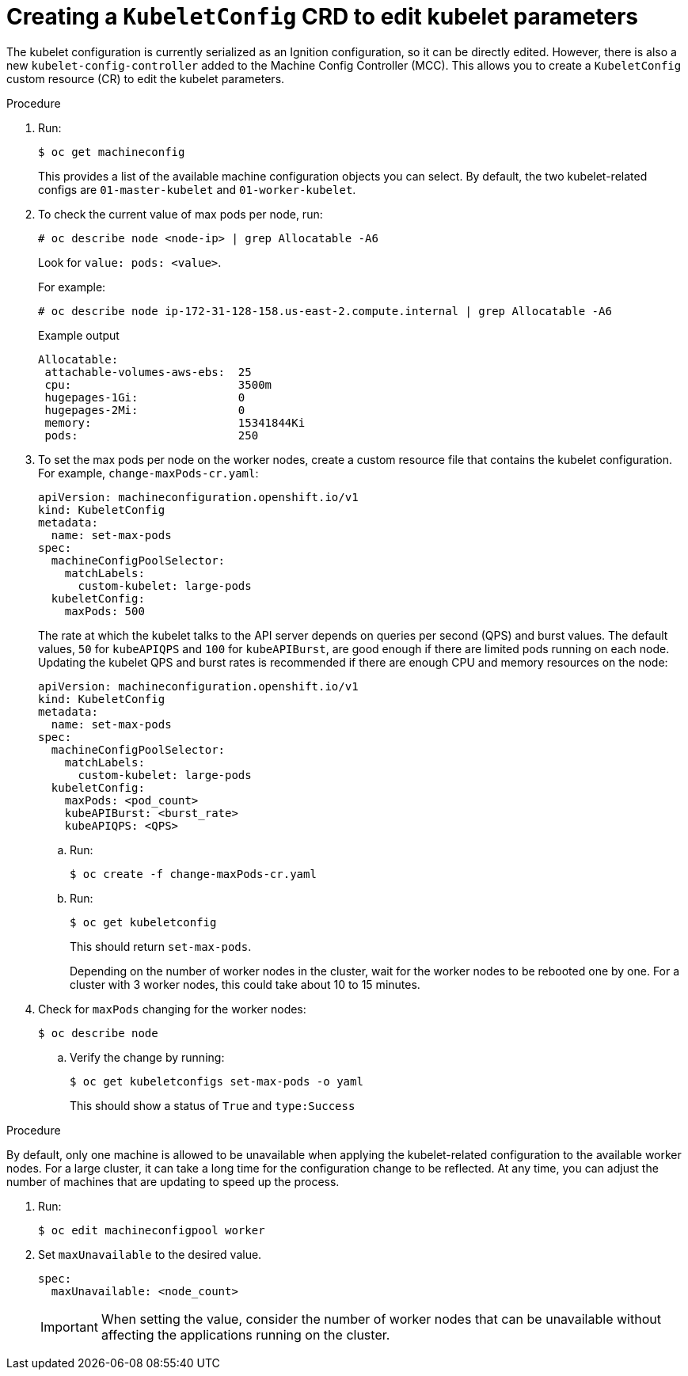 // Module included in the following assemblies:
//
// * scalability_and_performance/recommended-host-practices.adoc
// * post_installation_configuration/node-tasks.adoc
// * post_installation_configuration/machine-configuration-tasks.adoc

[id="create-a-kubeletconfig-crd-to-edit-kubelet-parameters_{context}"]
= Creating a `KubeletConfig` CRD to edit kubelet parameters

The kubelet configuration is currently serialized as an Ignition configuration, so it can be directly edited. However, there is also a new
`kubelet-config-controller` added to the Machine Config Controller (MCC). This allows you to create a `KubeletConfig` custom resource (CR) to edit the kubelet parameters.

.Procedure

. Run:
+
[source,terminal]
----
$ oc get machineconfig
----
+
This provides a list of the available machine configuration objects you can select. By default, the two kubelet-related configs are `01-master-kubelet` and `01-worker-kubelet`.

. To check the current value of max pods per node, run:
+
[source,terminal]
----
# oc describe node <node-ip> | grep Allocatable -A6
----
+
Look for `value: pods: <value>`.
+
For example:
+
[source,terminal]
----
# oc describe node ip-172-31-128-158.us-east-2.compute.internal | grep Allocatable -A6
----
+
.Example output
[source,terminal]
----
Allocatable:
 attachable-volumes-aws-ebs:  25
 cpu:                         3500m
 hugepages-1Gi:               0
 hugepages-2Mi:               0
 memory:                      15341844Ki
 pods:                        250
----

. To set the max pods per node on the worker nodes, create a custom resource file that contains the kubelet configuration. For example, `change-maxPods-cr.yaml`:
+
[source,yaml]
----
apiVersion: machineconfiguration.openshift.io/v1
kind: KubeletConfig
metadata:
  name: set-max-pods
spec:
  machineConfigPoolSelector:
    matchLabels:
      custom-kubelet: large-pods
  kubeletConfig:
    maxPods: 500
----
+
The rate at which the kubelet talks to the API server depends on queries per second (QPS) and burst values. The default values, `50` for `kubeAPIQPS` and `100` for `kubeAPIBurst`, are good enough if there are limited pods running on each node. Updating the kubelet QPS and burst rates is recommended if there are enough CPU and memory resources on the node:
+
[source,yaml]
----
apiVersion: machineconfiguration.openshift.io/v1
kind: KubeletConfig
metadata:
  name: set-max-pods
spec:
  machineConfigPoolSelector:
    matchLabels:
      custom-kubelet: large-pods
  kubeletConfig:
    maxPods: <pod_count>
    kubeAPIBurst: <burst_rate>
    kubeAPIQPS: <QPS>
----

.. Run:
+
[source,terminal]
----
$ oc create -f change-maxPods-cr.yaml
----

.. Run:
+
[source,terminal]
----
$ oc get kubeletconfig
----
+
This should return `set-max-pods`.
+
Depending on the number of worker nodes in the cluster, wait for the worker nodes to be rebooted one by one. For a cluster with 3 worker nodes, this could take about 10 to 15 minutes.

. Check for `maxPods` changing for the worker nodes:
+
[source,terminal]
----
$ oc describe node
----

.. Verify the change by running:
+
[source,terminal]
----
$ oc get kubeletconfigs set-max-pods -o yaml
----
+
This should show a status of `True` and `type:Success`

.Procedure

By default, only one machine is allowed to be unavailable when applying the
kubelet-related configuration to the available worker nodes. For a large
cluster, it can take a long time for the configuration change to be reflected.
At any time, you can adjust the number of machines that are updating to speed up
the process.

. Run:
+
----
$ oc edit machineconfigpool worker
----

. Set `maxUnavailable` to the desired value.
+
----
spec:
  maxUnavailable: <node_count>
----
+
[IMPORTANT]
====
When setting the value, consider the number of worker nodes that can be
unavailable without affecting the applications running on the cluster.
====
